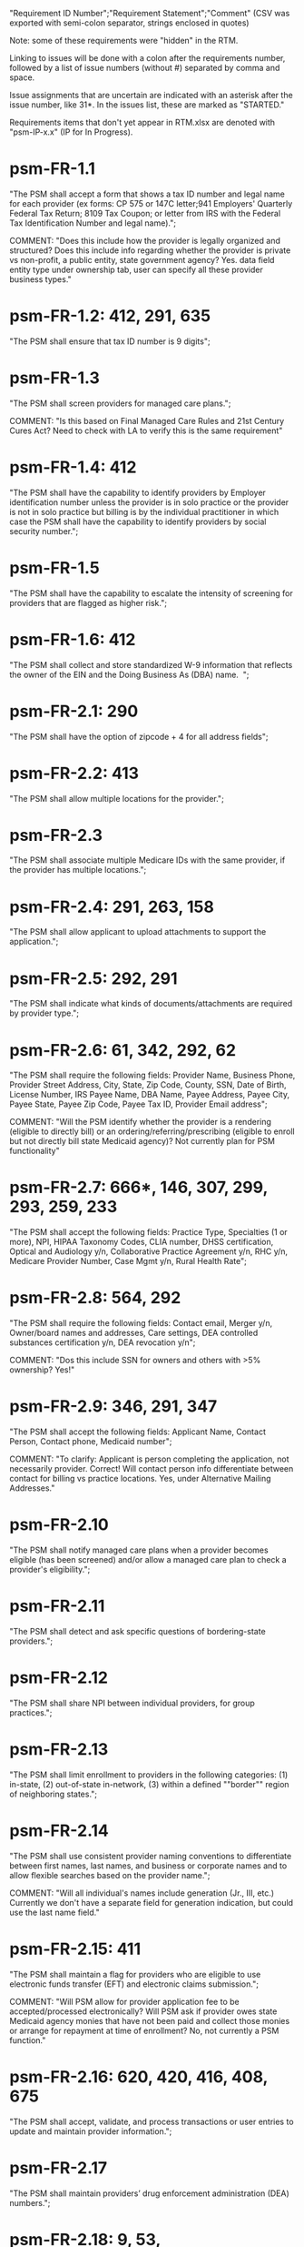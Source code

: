 "Requirement ID Number";"Requirement Statement";"Comment" 
(CSV was exported with semi-colon separator, strings enclosed in quotes)

Note: some of these requirements were "hidden" in the RTM.  

Linking to issues will be done with a colon after the requirements
number, followed by a list of issue numbers (without #) separated by
comma and space.

Issue assignments that are uncertain are indicated with an asterisk
after the issue number, like 31*.  In the issues list, these are marked
as "STARTED."

Requirements items that don't yet appear in RTM.xlsx are denoted with
"psm-IP-x.x" (IP for In Progress).

* psm-FR-1.1
"The PSM shall accept a form that shows a tax ID number and legal name
for each provider (ex forms: CP 575 or 147C letter;941 Employers'
Quarterly Federal Tax Return; 8109 Tax Coupon; or letter from IRS with
the Federal Tax Identification Number and legal name).";

COMMENT: "Does this include how the provider is legally organized and
structured?  Does this include info regarding whether the provider is
private vs non-profit, a public entity, state government agency?
Yes. data field entity type under ownership tab, user can specify all
these provider business types."
* psm-FR-1.2: 412, 291, 635
"The PSM shall ensure that tax ID number is 9 digits";
* psm-FR-1.3
"The PSM shall screen providers for managed care plans."; 

COMMENT: "Is this based on Final Managed Care Rules and 21st Century
Cures Act?  Need to check with LA to verify this is the same
requirement"
* psm-FR-1.4: 412
"The PSM shall have the capability to identify providers by Employer
identification number unless the provider is in solo practice or the
provider is not in solo practice but billing is by the individual
practitioner in which case the PSM shall have the capability to identify
providers by social security number.";
* psm-FR-1.5
"The PSM shall have the capability to escalate the intensity of
screening for providers that are flagged as higher risk.";
* psm-FR-1.6: 412
"The PSM shall collect and store standardized W-9 information that
reflects the owner of the EIN and the Doing Business As (DBA) name.  ";
* psm-FR-2.1: 290
"The PSM shall have the option of zipcode + 4 for all address fields";
* psm-FR-2.2: 413
"The PSM shall allow multiple locations for the provider.";
* psm-FR-2.3
"The PSM shall associate multiple Medicare IDs with the same provider,
if the provider has multiple locations.";
* psm-FR-2.4: 291, 263, 158
"The PSM shall allow applicant to upload attachments to support the
application.";
* psm-FR-2.5: 292, 291
"The PSM shall indicate what kinds of documents/attachments are required
by provider type.";
* psm-FR-2.6: 61, 342, 292, 62
"The PSM shall require the following fields: Provider Name, Business
Phone, Provider Street Address, City, State, Zip Code, County, SSN, Date
of Birth, License Number, IRS Payee Name, DBA Name, Payee Address, Payee
City, Payee State, Payee Zip Code, Payee Tax ID, Provider Email
address"; 

COMMENT: "Will the PSM identify whether the provider is a rendering
(eligible to directly bill) or an ordering/referring/prescribing
(eligible to enroll but not directly bill state Medicaid agency)?  Not
currently plan for PSM functionality"
* psm-FR-2.7: 666*, 146, 307, 299, 293, 259, 233
"The PSM shall accept the following fields: Practice Type, Specialties
(1 or more), NPI, HIPAA Taxonomy Codes, CLIA number, DHSS certification,
Optical and Audiology y/n, Collaborative Practice Agreement y/n, RHC
y/n, Medicare Provider Number, Case Mgmt y/n, Rural Health Rate";
* psm-FR-2.8: 564, 292
"The PSM shall require the following fields: Contact email, Merger y/n,
Owner/board names and addresses, Care settings, DEA controlled
substances certification y/n, DEA revocation y/n"; 

COMMENT: "Dos this include SSN for owners and others with >5% ownership?
Yes!"
* psm-FR-2.9: 346, 291, 347
"The PSM shall accept the following fields: Applicant Name, Contact
Person, Contact phone, Medicaid number"; 

COMMENT: "To clarify: Applicant is person completing the application,
not necessarily provider.  Correct!  Will contact person info
differentiate between contact for billing vs practice locations.  Yes,
under Alternative Mailing Addresses."
* psm-FR-2.10
"The PSM shall notify managed care plans when a provider becomes
eligible (has been screened) and/or allow a managed care plan to check a
provider's eligibility.";
* psm-FR-2.11
"The PSM shall detect and ask specific questions of bordering-state
providers.";
* psm-FR-2.12
"The PSM shall share NPI between individual providers, for group
practices.";
* psm-FR-2.13
"The PSM shall limit enrollment to providers in the following
categories: (1) in-state, (2) out-of-state in-network, (3) within a
defined ""border"" region of neighboring states.";
* psm-FR-2.14
"The PSM shall use consistent provider naming conventions to
differentiate between first names, last names, and business or corporate
names and to allow flexible searches based on the provider name.";


COMMENT: "Will all individual's names include generation (Jr., III,
etc.) Currently we don't have a separate field for generation
indication, but could use the last name field."
* psm-FR-2.15: 411
"The PSM shall maintain a flag for providers who are eligible to use
electronic funds transfer (EFT) and electronic claims submission.";


COMMENT: "Will PSM allow for provider application fee to be
accepted/processed electronically?  Will PSM ask if provider owes state
Medicaid agency monies that have not been paid and collect those monies
or arrange for repayment at time of enrollment?  No, not currently a PSM
function."
* psm-FR-2.16: 620, 420, 416, 408, 675
"The PSM shall accept, validate, and process transactions or user
entries to update and maintain provider information.";
* psm-FR-2.17
"The PSM shall maintain providers’ drug enforcement administration (DEA)
numbers.";
* psm-FR-2.18: 9, 53, 
"The PSM shall have the capability to ensure that providers that have a
history of fraud are flagged with a higher risk level at the time of
screening";
* psm-FR-2.19: 528, 166
"The PSM shall have the capability to capture critical attributes
including licensing information, financial data, and any other data
attributes which could impact a risk level.";
* psm-FR-2.20: 454, 192, 166
"The PSM shall collect and maintain licensure information to include at
a minimum, licensing state, license number, licensure begin and end
dates.  ";
* psm-FR-3.1
"The PSM shall provide a rejection reason if an application is
rejected.";
* psm-FR-3.2: 9, 53, 
"The PSM shall have the capability to create a high-risk list to ensure
that providers that are suspected or known to be fraudulent are flagged
at the time of screening.";
* psm-FR-3.3
"The PSM shall flag and route records for action if multiple internal
state assigned provider numbers are associated with a single provider.";
* psm-FR-3.4: 9, 53, 291
"The PSM shall separate providers into risk categories limited,
moderate, and high based on provider type, as established by CMS.";
* psm-FR-3.5: 17, 454, 289, 192, 127
"The PSM shall screen limited-risk providers by verifying that the
provider or supplier meets all applicable federal regulations and state
requirements for the provider or supplier type, conducting license
verifications, including licensure verifications across state lines for
physicians, non-physician practitioners, providers and suppliers, and
conducting database checks on a pre-and post-enrollment basis to ensure
that providers and suppliers continue to meet the enrollment criteria
for their provider/supplier type.";
* psm-FR-3.6
"The PSM shall conduct a fingerprint-based criminal background check for
high-risk provider types."; 

COMMENT: "Will process to conduct FCBC include coordination with state's
program that is part of National Background Check Program?  Possible but
no specific requirement for this external interface currently.  How will
result be communicated to State agency's Fiscal Agent? Unknown at this
point.  Will be part of the integration with the other components of
MMIS."
* psm-FR-3.7: 9, 17, 
"The PSM shall change a provider's risk level due to: imposition of a
payment suspension within the previous 10 years; termination from
billing Medicaid; exclusion by the OIG; revocation of billing privileges
by a Medicare contractor within the previous 10 years (and such
provider/supplier is attempting to establish additional Medicare billing
privileges by enrolling as a new provider or supplier or establish
billing privileges for a new practice location); exclusion from any
federal health care program; subject to any final adverse action (as
defined in 42 CFR 424.502) within the past 10 years; instances in which
CMS lifts a temporary moratorium for a particular provider or supplier
type and a provider or supplier that was prevented from enrolling based
on the moratorium, applies for enrollment as a Medicare provider or
supplier at any time within 6 months from the date the moratorium was
lifted.";
* psm-FR-3.8
"The PSM shall compare monitoring statistics (e.g. license expirations
that were not caught within a month, total number of sanctions) from one
month to the next.";
* psm-FR-3.9
"The PSM shall have the capability to create a learning system to ensure
that observed negative trends factor back into screening rules so as to
flag suspicious enrollments early in the screening process, ensuring the
ability to detect and reduce/eliminate the incidence of false
positives.";
* psm-FR-3.10
"The PSM shall send letter confirming enrollment."; 

COMMENT: "How will this work if the State Medicaid agency has enrollment
requirements outside of what is collected/processed via PSM?  What else
is required from WV for the PSM?  It is possible for PSM to use workflow
to configure outside enrollment - will need additional requirements.
Otherwise, content of the letter could be configurable to indicate what
processes are completed."
* psm-FR-3.11
"The PSM shall notify providers 90 days before their enrollment expires,
so that they can go through revalidation.";
* psm-FR-3.12
"The PSM shall automatically reject applications that do not include all
mandatory information.";
* psm-FR-3.13: 17, 546*, 446, 416, 356, 349, 289, 273, 166, 177
"The PSM shall have the capability to track and support the screening of
applications (and ongoing provider updates) for National Provider
Identifier (NPIs), State licenses, Specialty Board certification as
appropriate, review team visits when necessary, and any other State
and/or Federal Requirement.";
* psm-FR-3.14: 17, 192
"The PSM shall cross-reference license and sanction information with
other state or federal agencies.";
* psm-FR-3.15: 378
"The PSM shall have the turnaround time for performing automated checks
typical for a web based system";
* psm-FR-3.16: 420, 369, 336, 328, 192, 675, 635
"The PSM shall provide comprehensive verification of all (verifiable)
data fields for all providers enrolled";
* psm-FR-3.17: 165
"The PSM shall improve efficiency of the Screening Solution in terms of
cost and schedule to actually implement ";
* psm-FR-3.18: 528
"The PSM shall Improve effectiveness of the risk-screening model in
detecting fraud based issues";
* psm-FR-3.19: 528
"The PSM shall Improve technical soundness of risk-scoring in flagging
potential fraudulent patterns and tendencies";
* psm-FR-3.20: 160
"The PSM shall define a common workflow for collecting enrollment
information of individual providers";
* psm-FR-3.21: 600
"The PSM shall save administrative/infrastructure cost by providing a
multi-tenant provider screening solution";
* psm-FR-3.22: 454, 401
"The PSM shall reduce the time needed by providers to submit new/renewal
application information and resolve discrepancies.";
* psm-FR-3.23: 11, 546, 378
"The PSM shall reduce processing and transaction time for submitting and
receiving queries to authoritative data sources regarding provider
credentials and sanctions.";
* psm-FR-3.24: 336
"The PSM shall validate, and/or verify that all data items that contain
self-checking digits (e.g., National Provider Identifier) passes a
specified check-digit test. ";
* psm-FR-4.1
"The PSM shall show a list of settings in which a provider might see
clients/patients, including ""Other.""";
* psm-FR-4.2
"The PSM shall allow applicants to choose multiple care settings.";
* psm-FR-4.3: 620, 564, 416, 412, 408
"The PSM shall allow providers to update information and initiate
re-screening process (e.g., in the following situations: name change,
change of ownership/operator - whether or not it is the same practice
location, address change, Federal Tax Identification Number change at
same practice location, change from Social Security Number to Federal
Tax Identification Number at same practice location, change from Federal
Tax Identification Number to Social Security Number at same
practice location, payment name or address change, and additional
service location)";
* psm-FR-4.4
"The PSM shall provide space for results of on-site visits, for
moderate- and high-risk provider types.";
* psm-FR-4.5
"The PSM shall support the Extract, Transform and Load (ETL) processes
from real-time  web services or batch processes.";
* psm-FR-5.1
"The PSM shall issue Medicaid provider ID number to each approved
provider."; 

COMMENT: "Medicaid provider ID aka Atypical Provider Identifier (API).
Could be part of the help tip to include API.  If necessary, could
change the Medicaid provider ID text field by adding the following: (or
Atypical Provider Identifier)."
* psm-FR-5.2: 407
"The PSM shall allow providers to terminate their enrollment on a
specified date."; 

COMMENT: "PSM should capture a termination reason code.  Need a list of
termination reason code from WV. Have requirement for termination screen
but not implemented yet in PSM.  "
* psm-FR-5.3: 407
"The PSM shall require providers to give 30 days notice before
terminating enrollment.";
* psm-FR-5.4: 407
"The PSM shall require PC Plus providers to give 90 days notice before
terminating enrollment.";
* psm-FR-5.5: 79
"The PSM shall maintain the capability to limit billing and providers to
certain benefit plans, services, by procedure codes, ranges of procedure
codes, member age or by provider type(s) or as otherwise directed by the
State.";
* psm-FR-5.6: 127 
"The PSM shall require revalidation period to be configurable.";
* psm-FR-5.7: 407
"PSM shall terminate enrollment if revalidation is not completed.  ";
* psm-FR-5.8: 407
"The PSM shall capture a termination reason code that is provided by the
State";
* psm-FR-6.1: 476
"The PSM shall download all monitoring risk scores for each month as a
CSV";
* psm-FR-6.2
"The PSM shall maintain date-specific provider enrollment and
demographic data.";
* psm-FR-6.3
"The PSM shall maintain an audit trail of all updates to the provider
data, for a time period specified by the state.";
* psm-FR-6.4
"The PSM shall remember previous rejected providers and reasons for
rejection corresponding form fields";
* psm-FR-6.5: 476
"The PSM shall, to extent permitted by law, make screening data
available for analytics and other reporting purposes."; 

COMMENT: "Does this include development of and tech support for common
enrollment reports? Tech support for ad hoc reports?  Tech support
report will be provided separately and not part of PSM.  Currently no
reporting against database with PSM, this would be a separate
requirement for ad-hoc report generation.  Question for WV: what reports
are you interested in?"
* psm-FR-6.6: 355, 335
"The PSM shall keep a record of the date of each screening/monitoring
event, the score, and the agencies decision for each provider.";
* psm-FR-6.7: 289
"The PSM shall store monthly audit record for a provider even if their
information has not changed.";
* psm-FR-6.8
"The PSM shall provide an input to document the nature for the type of
screening/monitoring event, the score, and the agencies decision for
each provider.";
* psm-FR-7.1: 155, 159, 195, 458, 424, 422, 406, 396, 356, 265, 405
"The PSM shall provide per-field instructions on the application
screen.";
* psm-FR-7.2: 29*, 458, 424, 404, 396, 389, 338, 298, 172, 154, 681, 607, 459, 439, 405, 395, 359
"The PSM shall provide detailed instructions for completing the
application via a Help link.";
* psm-FR-7.3
"The PSM shall not send re-screening results to admin for review if
provider information has not changed.";
* psm-FR-7.4: 161, 167
"The PSM shall provide a screen to verify entered information.";
* psm-FR-7.5: 432, 291
"The PSM shall allow applicant to edit entered information.";
* psm-FR-7.6: 566, 291, 168, 417
"The PSM shall allow applicant to print application for their records.";
* psm-FR-7.7: 291, 423
"The PSM shall allow applicant to save a partial application as a
draft.";
* psm-FR-7.8: 292
"The PSM shall indicate which fields are required.";
* psm-FR-7.9: 291
"The PSM shall prevent application submission if required fields are
empty.";
* psm-FR-7.10: 335
"The PSM shall show integrated history of a provider record -- allow
users to scroll back in history to see changes over time without needing
to navigate to separate files.";
* psm-FR-7.11: 420, 378, 291, 675
"The PSM shall validate entered information as provider fills out
application (not at the end of the process).";
* psm-FR-7.12
"The PSM shall provide a configurable time frame for a ""stale""
enrollment draft application. ";
* psm-FR-8.1: 341
"The PSM shall support communications to and from providers and track
and monitor responses to the communications.";
* psm-FR-8.2: 341
"The PSM shall generate information requests, correspondence, or
notifications based on the status of the application for enrollment.";
* psm-FR-8.3
"The PSM shall support automated criminal background checks for all
providers as specified by the State.";
* psm-FR-8.4
"The PSM shall produce notices to applicants of pending status,
approval, or rejection of their applications.";
* psm-FR-8.5: 185
"The PSM shall add a attestation, using configurable link or text, to
the reading and understanding of the required state Medicaid agency
materials prior to enrollment.  ";
* psm-FR-9.1: 672, 260, 79
"The PSM shall integrate provider-type business rules described in the
Enrollment Information Guide into the system.";
* psm-FR-9.2
"The PSM shall integrate records with MO HealthNet.";
* psm-FR-9.3
"The PSM shall support a provider appeals process in compliance with
federal guidelines (42 CFR 431.105)";
* psm-FR-9.4: 641, 623
"The PSM shall verify provider eligibility in support of other system
processes, i.e. payment of claims.";
* psm-FR-9.5: 1, 3, 35, 87, 147, 2
"The PSM shall ensure proprietary interfaces and protocols between
modules are not used.";
* psm-FR-10.1
"The PSM shall validate HIPAA Taxonomy codes against
http://www.wpc-edi.com/codes/taxonomy";
* psm-II-1.1
"The PSM shall use a mix of manual and automated business processes.";
* psm-II-2.1: 31*, 91, 88
"The PSM shall perform advanced information monitoring and routes system
alerts and alarms to communities of interest when the system detects
unusual conditions."; 

COMMENT: "Log file and screen alert to the operator (e.g. lost
connectivity to external system/database)"
* psm-II-2.2: 21, 236, 224
"The PSM shall use a standards for message format to ensure
interoperability (e.g. XML JSON)";
* psm-II-2.3: 21, 236, 224
"Transport interoperability - The PSM shall comply with standard data
transfer protocols as applicable to health IT systems, their constituent
elements/modules, and services"; 

COMMENT: "Currently using FHIR protocol "
* psm-II-2.4: 21, 236, 224, 223
"Syntactic interoperability - The PSM shall comply with national
standards for data message formatting, as applicable to health IT
systems, their constituent elements/modules, and services ";
* psm-II-2.5: 236
"Semantic interoperability - The PSM shall use standardized code sets to
enable the processing and interpretation of received data as applicable
to health IT systems."; 

COMMENT: "Evidence: PSM is currently using NPI as a standardized code
set demonstration, allowing loading of the provider type code "
* psm-II-3.1
"The PSM shall adopt MITA-recommended ESB, automated arrangement,
coordination, and management of system.";
* psm-II-3.2
"The PSM shall conduct reliable messaging, including guaranteed message
delivery (without duplicates) and support for non-deliverable
messages."; 

COMMENT: "Evidence: documentation for ESB integration"
* psm-II-4.1: 236, 224
"The PSM shall use RESTful and/or SOAP-based web services for seamless
coordination and integration with other U.S. Department of Health &
Human Services (HHS) applications and intrastate agencies.";
* psm-II-4.2: 466, 30
"The PSM shall document all interfaces in an Interface Control Document
(ICD), along with how those interfaces are maintained.";
* psm-II-4.3
"Loosely coupled APIs - The PSM module dependencies shall be minimized
to the greatest extent possible.";
* psm-II-4.4: 466, 446*, 30
"Clearly documented - The PSM shall provide detailed API documentation
provided for every API. ";
* psm-SA-3.1: 57*, 139*, 466
"The PSM shall support the architecture adopted to preserve the ability
to efficiently, effectively, and appropriately exchange data with other
participants in the health and human services enterprise."; 

COMMENT: "Satified with the API requirements"
* psm-SA-4.3: 466, 563
"The PSM design documents shall utilize a widely supported modeling
language (e.g., UML, BPMN).";
* psm-IA-4.1: 466
"The PSM shall support a Logical Data Model (LDM) in the identification
of data classes, attributes, relationships, standards, and code sets for
intrastate exchange.";
* psm-IU-3.1: 572, 386, 274, 262, 260, 79, 571
"The PSM of shall use standardized business rules definitions that
reside in a separate application or rules engine.";
* psm-IU-4.3: 466
"The PSM shall provide an architecture diagram depicting how it is
technically structured."; 

COMMENT: "This is requested by Anshuman during the 8/10/17 PSM status
meeting"
* psm-AD-2.5: 638, 298
"To the greatest extent possible, the PSM shall be browser agnostic. ";
* psm-AD-5.4: 33, 149, 171, 175, 10, 398, 326
"The PSM shall support a user security profile that controls user access
rights to data categories and system functions.";
* psm-AD-5.11: 181, 414, 32
"The PSM shall have standard Access Control specifications to include:
(i) Assigning a unique name and/or number for identifying and tracking
user identity. (Required) (iii) Implementing electronic procedures that
terminate an electronic session after a predetermined time of
inactivity. (Addressable) ";
* psm-AD-5.12: 39*, 149, 528, 10, 398, 326, 599, 523, 305
"The PSM shall support roles and responsibilities of individuals that
are separated through assigned information access authorization as
necessary to prevent malevolent activity.";
* psm-AD-5.15: 414
"After 15 minutes of inactivity, the PSM shall initiate a session lock;
the session lock should remain in place until the user reestablishes
access using established identification and authentication procedures.";
* psm-AD-5.17: 614, 465, 104, 34
"The PSM shall use only FIPS Pub 140-2-approved (or higher) encryption
algorithms.";
* psm-PH-1.1: 327
"The PSM shall verify that required data items are present and retained
(See SMM 11375) including all data needed for State or Federal reporting
requirements.";
* psm-PH-1.2: 327
"The PSM shall check Provider Screening Applications to ensure that all
required attachments, per the reference records or edits, have been
received and maintained for audit purposes or have been submitted prior
to the Provider Screening Applications and a prior authorization has
been established.";
* psm-PH-1.3: 327
"The PSM shall verify that all data necessary for legal requirements are
retained.";
* psm-PH-1.4: 352
"The PSM shall verify that all dates are valid and reasonable.";
* psm-IP-1.1: 5, 45, 111, 189, 482, 458, 456, 351, 350, 312, 300, 280, 254, 186, 56, 51, 19, 6, 563, 559, 395, 343, 255
"The PSM shall have an open source repository and source code base
organized to be welcoming to outside contributors."
* psm-IP-1.2: 189, 638, 604, 518, 438, 351, 304, 266, 250, 222, 218, 210, 206, 204, 194, 150, 687, 647, 629, 555, 533, 333
"The PSM shall include and undergo automated testing at regular
intervals, through continuous integration and deployment processes.
The PSM shall also undergo manual testing and QA as needed."
* psm-IP-1.3: 16, 626, 616, 582, 520, 392, 320, 252, 242, 214, 78, 36, 12, 2, 385, 219, 157, 113, 31
"The PSM shall use modern source code dependency management techniques, and shall use up-to-date versions of upstream third-party dependencies."
* psm-IP-1.4: 600, 472, 458, 452, 386, 370, 280, 254, 248, 188, 148, 129, 124, 73, 28, 7, 421, 381, 229
"The PSM shall use documented build, test, release, and installation processes that are automated as much as possible, for both development and production use."
* psm-IP-1.5: 596, 468, 208, 139, 103, 101, 26, 12, 8, 4, 653, 613, 495, 485, 399, 343, 205, 125, 57
"The PSM shall use D.R.Y. coding principles to avoid unnecessary complexity, inflexibility, redundancy, and denormalization in the source code and database schemas, and to use precise terminology in data structures and operations."
* psm-IP-1.6: 588
"The PSM shall use system resources efficiently and in proportion to operational demands and data size."
* psm-IP-2.1: 39, 79*, 177, 386, 655, 571, 425, 215, 41, 29
"The PSM shall be configurable where feasible."
* psm-IP-2.3: 92, 498, 476, 468, 34, 523
"The PSM shall be secure from unauthorized access or use, and shall sanitize inputs and outputs where possible so as to avoid compromising itself or other systems."
* psm-IP-3.1: 65, 554, 553, 510, 518, 467, 516, 514, 512, 508, 687, 613, 565, 517, 513, 511, 509, 507, 415
"The PSM shall be accessible in compliance with Section 508 of the
Rehabilitation Act."
* psm-IP-3.2: 169, 692, 672*, 668, 622, 618, 612, 586, 566, 556, 546, 504, 454, 440, 432, 396, 378, 376, 362, 360, 354, 340, 336, 328, 308, 301, 282, 261, 238, 184, 176, 162, 158, 156, 154, 152, 108, 106, 74, 34, 659, 653, 619, 569, 539, 521, 519, 499, 455, 431, 419, 399, 375, 337, 335, 321, 319, 309, 283, 213, 163
"The PSM's user interface shall be as simple, comprehensible, navigable, reliable, robust in the face of error, and responsive as possible."
* psm-IP-3.3: 612, 496, 174, 691
"The PSM shall support searching and pattern-matching based on all fields accepted as input (and based on all reasonable combinations of such fields)."
* psm-IP-3.4: 486
"The PSM shall have the ability to enforce limits on the number of providers of a given type enrolled simultaneously."
* psm-IP-3.5: 170
"The PSM shall support admin-configurable automated re-screening.  C.f. psm-FR-7.3."
* psm-IP-3.6: 528, 497, 331, 425
"The PSM shall support provider agents (a.k.a. service agents a.k.a. non-provider users) who act on a provider's behalf and whose authorization may be a subset of that provider's."
* psm-IP-3.7: 426, 394, 374, 349
FOR FUTURE FEATURES -- bucket for things not required for 1.0 (though some of them might be nice to have, like #394 and #374)
